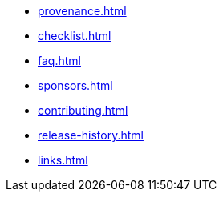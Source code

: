 * xref:provenance.adoc[]
* xref:checklist.adoc[]
* xref:faq.adoc[]
* xref:sponsors.adoc[]
* xref:contributing.adoc[]
* xref:release-history.adoc[]
* xref:links.adoc[]
